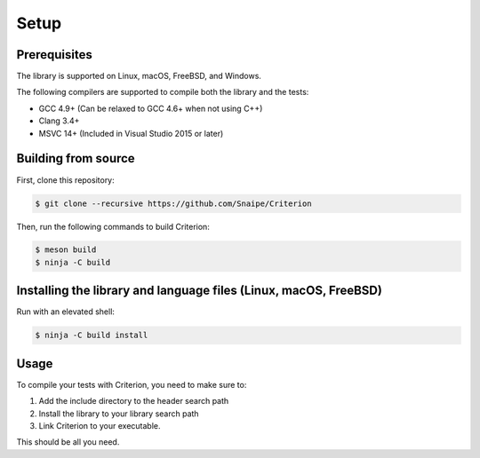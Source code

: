 Setup
=====

Prerequisites
-------------

The library is supported on Linux, macOS, FreeBSD, and Windows.

The following compilers are supported to compile both the library and the tests:

* GCC 4.9+ (Can be relaxed to GCC 4.6+ when not using C++)
* Clang 3.4+
* MSVC 14+ (Included in Visual Studio 2015 or later)

Building from source
--------------------

First, clone this repository:

.. code-block:: bash

    $ git clone --recursive https://github.com/Snaipe/Criterion

Then, run the following commands to build Criterion:

.. code-block:: bash

    $ meson build
    $ ninja -C build

Installing the library and language files (Linux, macOS, FreeBSD)
----------------------------------------------------------------

Run with an elevated shell:

.. code-block:: bash

    $ ninja -C build install

Usage
-----

To compile your tests with Criterion, you need to make sure to:

1. Add the include directory to the header search path
2. Install the library to your library search path
3. Link Criterion to your executable.

This should be all you need.

